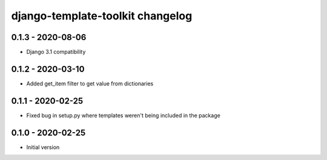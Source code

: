 django-template-toolkit changelog
=================================


0.1.3 - 2020-08-06
------------------

- Django 3.1 compatibility


0.1.2 - 2020-03-10
------------------

- Added get_item filter to get value from dictionaries


0.1.1 - 2020-02-25
------------------

- Fixed bug in setup.py where templates weren't being included in the package


0.1.0 - 2020-02-25
------------------

- Initial version
